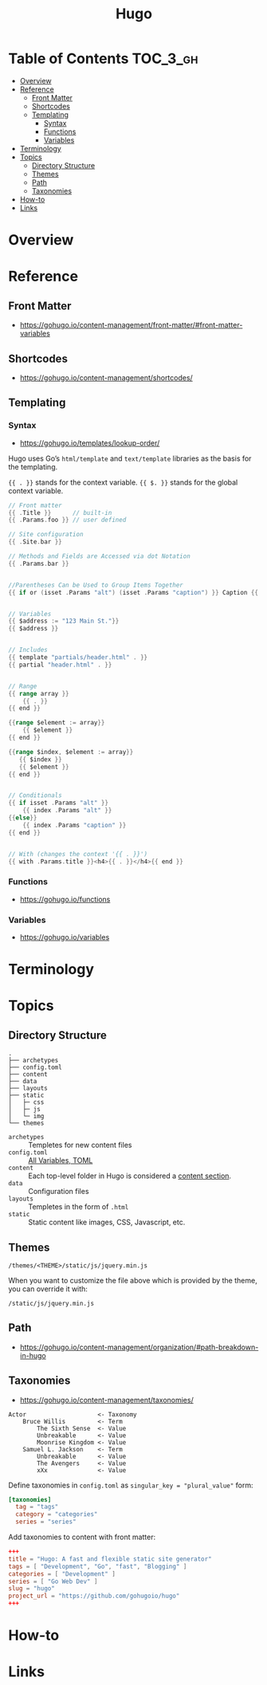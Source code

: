 #+TITLE: Hugo

* Table of Contents :TOC_3_gh:
- [[#overview][Overview]]
- [[#reference][Reference]]
  - [[#front-matter][Front Matter]]
  - [[#shortcodes][Shortcodes]]
  - [[#templating][Templating]]
    - [[#syntax][Syntax]]
    - [[#functions][Functions]]
    - [[#variables][Variables]]
- [[#terminology][Terminology]]
- [[#topics][Topics]]
  - [[#directory-structure][Directory Structure]]
  - [[#themes][Themes]]
  - [[#path][Path]]
  - [[#taxonomies][Taxonomies]]
- [[#how-to][How-to]]
- [[#links][Links]]

* Overview
* Reference
** Front Matter
- https://gohugo.io/content-management/front-matter/#front-matter-variables

** Shortcodes
- https://gohugo.io/content-management/shortcodes/

** Templating
*** Syntax
- https://gohugo.io/templates/lookup-order/

Hugo uses Go’s ~html/template~ and ~text/template~ libraries as the basis for the templating.

~{{ . }}~ stands for the context variable.
~{{ $. }}~ stands for the global context variable.

#+BEGIN_SRC go
  // Front matter
  {{ .Title }}      // built-in
  {{ .Params.foo }} // user defined

  // Site configuration
  {{ .Site.bar }}
#+END_SRC

#+BEGIN_SRC go
  // Methods and Fields are Accessed via dot Notation
  {{ .Params.bar }}


  //Parentheses Can be Used to Group Items Together
  {{ if or (isset .Params "alt") (isset .Params "caption") }} Caption {{ end }}


  // Variables
  {{ $address := "123 Main St."}}
  {{ $address }}


  // Includes
  {{ template "partials/header.html" . }}
  {{ partial "header.html" . }}


  // Range
  {{ range array }}
      {{ . }}
  {{ end }}

  {{range $element := array}}
      {{ $element }}
  {{ end }}

  {{range $index, $element := array}}
     {{ $index }}
     {{ $element }}
  {{ end }}


  // Conditionals
  {{ if isset .Params "alt" }}
      {{ index .Params "alt" }}
  {{else}}
      {{ index .Params "caption" }}
  {{ end }}


  // With (changes the context '{{ . }}')
  {{ with .Params.title }}<h4>{{ . }}</h4>{{ end }}
#+END_SRC

*** Functions
- https://gohugo.io/functions

*** Variables
- https://gohugo.io/variables

* Terminology
* Topics
** Directory Structure
#+BEGIN_EXAMPLE
  .
  ├── archetypes
  ├── config.toml
  ├── content
  ├── data
  ├── layouts
  ├── static
  │   ├─ css
  │   ├─ js
  │   └─ img
  └── themes
#+END_EXAMPLE

- ~archetypes~  :: Templetes for new content files
- ~config.toml~ :: [[https://gohugo.io/getting-started/configuration/#all-variables-toml][All Variables, TOML]]
- ~content~     :: Each top-level folder in Hugo is considered a [[https://gohugo.io/content-management/sections/][content section]].
- ~data~        :: Configuration files
- ~layouts~     :: Templetes in the form of ~.html~
- ~static~      :: Static content like images, CSS, Javascript, etc.

** Themes
#+BEGIN_EXAMPLE
  /themes/<THEME>/static/js/jquery.min.js
#+END_EXAMPLE

When you want to customize the file above which is provided by the theme, you can override it with:

#+BEGIN_EXAMPLE
  /static/js/jquery.min.js
#+END_EXAMPLE

** Path
- https://gohugo.io/content-management/organization/#path-breakdown-in-hugo

** Taxonomies
- https://gohugo.io/content-management/taxonomies/

#+BEGIN_EXAMPLE
  Actor                    <- Taxonomy
      Bruce Willis         <- Term
          The Sixth Sense  <- Value
          Unbreakable      <- Value
          Moonrise Kingdom <- Value
      Samuel L. Jackson    <- Term
          Unbreakable      <- Value
          The Avengers     <- Value
          xXx              <- Value
#+END_EXAMPLE

Define taxonomies in ~config.toml~ as ~singular_key = "plural_value"~ form:
#+BEGIN_SRC toml
  [taxonomies]
    tag = "tags"
    category = "categories"
    series = "series"
#+END_SRC

Add taxonomies to content with front matter:
#+BEGIN_SRC toml
  +++
  title = "Hugo: A fast and flexible static site generator"
  tags = [ "Development", "Go", "fast", "Blogging" ]
  categories = [ "Development" ]
  series = [ "Go Web Dev" ]
  slug = "hugo"
  project_url = "https://github.com/gohugoio/hugo"
  +++
#+END_SRC

* How-to
* Links
